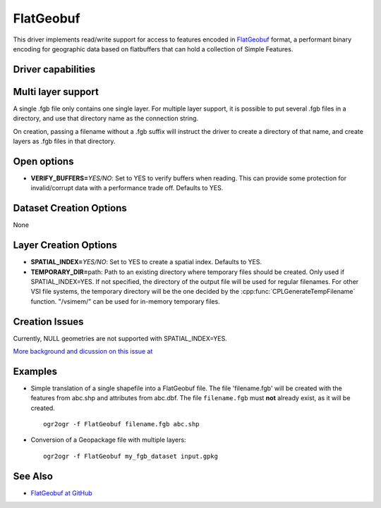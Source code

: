 .. _vector.flatgeobuf:

FlatGeobuf
==========

.. versionadded:: 3.1

.. shortname:: FlatGeobuf

.. built_in_by_default::

This driver implements read/write support for access to features encoded
in `FlatGeobuf <https://github.com/bjornharrtell/flatgeobuf>`__ format, a
performant binary encoding for geographic data based on flatbuffers that
can hold a collection of Simple Features.

Driver capabilities
-------------------

.. supports_create::

.. supports_georeferencing::

.. supports_virtualio::

Multi layer support
-------------------

A single .fgb file only contains one single layer. For multiple layer support,
it is possible to put several .fgb files in a directory, and use that directory
name as the connection string.

On creation, passing a filename without a .fgb suffix will instruct the driver
to create a directory of that name, and create layers as .fgb files in that
directory.

Open options
------------

-  **VERIFY_BUFFERS=**\ *YES/NO*: Set to YES to verify buffers when reading.
   This can provide some protection for invalid/corrupt data with a performance
   trade off. Defaults to YES.

Dataset Creation Options
------------------------

None

Layer Creation Options
----------------------

-  **SPATIAL_INDEX=**\ *YES/NO*: Set to YES to create a
   spatial index. Defaults to YES.
-  **TEMPORARY_DIR=**\ path: Path to an existing directory where temporary
   files should be created. Only used if SPATIAL_INDEX=YES. If not specified,
   the directory of the output file will be used for regular filenames. For
   other VSI file systems, the temporary directory will be the one decided by
   the :cpp:func:`CPLGenerateTempFilename` function.
   "/vsimem/" can be used for in-memory temporary files.

Creation Issues
---------------

Currently, NULL geometries are not supported with SPATIAL_INDEX=YES.

`More background and dicussion on this issue at <https://github.com/flatgeobuf/flatgeobuf/discussions/260>`__

Examples
--------

-  Simple translation of a single shapefile into a FlatGeobuf file. The file
   'filename.fgb' will be created with the features from abc.shp and attributes
   from abc.dbf. The file ``filename.fgb`` must **not** already exist,
   as it will be created.

   ::

      ogr2ogr -f FlatGeobuf filename.fgb abc.shp

-  Conversion of a Geopackage file with multiple layers:

   ::

      ogr2ogr -f FlatGeobuf my_fgb_dataset input.gpkg

See Also
--------

-  `FlatGeobuf at GitHub <https://github.com/bjornharrtell/flatgeobuf>`__